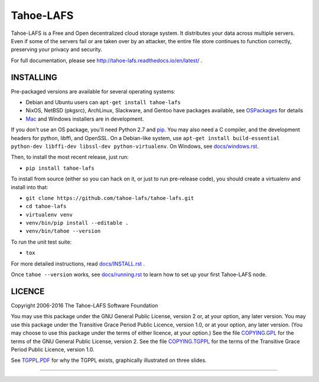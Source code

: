 ==========
Tahoe-LAFS
==========

Tahoe-LAFS is a Free and Open decentralized cloud storage system. It
distributes your data across multiple servers. Even if some of the servers
fail or are taken over by an attacker, the entire file store continues to
function correctly, preserving your privacy and security.

For full documentation, please see
http://tahoe-lafs.readthedocs.io/en/latest/ .

|readthedocs|  |travis|  |codecov|

INSTALLING
==========

Pre-packaged versions are available for several operating systems:

* Debian and Ubuntu users can ``apt-get install tahoe-lafs``
* NixOS, NetBSD (pkgsrc), ArchLinux, Slackware, and Gentoo have packages
  available, see `OSPackages`_ for details
* `Mac`_ and Windows installers are in development.

If you don't use an OS package, you'll need Python 2.7 and `pip`_. You may
also need a C compiler, and the development headers for python, libffi, and
OpenSSL. On a Debian-like system, use ``apt-get install build-essential
python-dev libffi-dev libssl-dev python-virtualenv``. On Windows, see
`<docs/windows.rst>`_.

Then, to install the most recent release, just run:

* ``pip install tahoe-lafs``

To install from source (either so you can hack on it, or just to run
pre-release code), you should create a virtualenv and install into that:

* ``git clone https://github.com/tahoe-lafs/tahoe-lafs.git``
* ``cd tahoe-lafs``
* ``virtualenv venv``
* ``venv/bin/pip install --editable .``
* ``venv/bin/tahoe --version``

To run the unit test suite:

* ``tox``

For more detailed instructions, read `<docs/INSTALL.rst>`_ .

Once ``tahoe --version`` works, see `<docs/running.rst>`_ to learn how to set
up your first Tahoe-LAFS node.

LICENCE
=======

Copyright 2006-2016 The Tahoe-LAFS Software Foundation

You may use this package under the GNU General Public License, version 2 or,
at your option, any later version. You may use this package under the
Transitive Grace Period Public Licence, version 1.0, or at your option, any
later version. (You may choose to use this package under the terms of either
licence, at your option.) See the file `COPYING.GPL`_ for the terms of the
GNU General Public License, version 2. See the file `COPYING.TGPPL`_ for
the terms of the Transitive Grace Period Public Licence, version 1.0.

See `TGPPL.PDF`_ for why the TGPPL exists, graphically illustrated on three
slides.

.. _OSPackages: https://tahoe-lafs.org/trac/tahoe-lafs/wiki/OSPackages
.. _Mac: docs/OS-X.rst
.. _pip: https://pip.pypa.io/en/stable/installing/
.. _COPYING.GPL: https://github.com/tahoe-lafs/tahoe-lafs/blob/master/COPYING.GPL
.. _COPYING.TGPPL: https://github.com/tahoe-lafs/tahoe-lafs/blob/master/COPYING.TGPPL.rst
.. _TGPPL.PDF: https://tahoe-lafs.org/~zooko/tgppl.pdf

----

.. |readthedocs| image:: http://readthedocs.org/projects/tahoe-lafs/badge/?version=latest
    :alt: documentation status
    :target: http://tahoe-lafs.readthedocs.io/en/latest/?badge=latest

.. |travis| image:: https://travis-ci.org/tahoe-lafs/tahoe-lafs.png?branch=master
    :alt: build status
    :target: https://travis-ci.org/tahoe-lafs/tahoe-lafs

.. |codecov| image:: https://codecov.io/github/tahoe-lafs/tahoe-lafs/coverage.svg?branch=master
    :alt: test coverage percentage
    :target: https://codecov.io/github/tahoe-lafs/tahoe-lafs?branch=master



